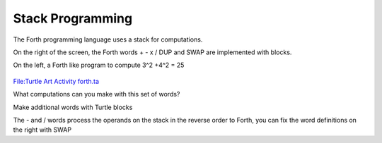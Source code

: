 .. _stack-programming:

=================
Stack Programming
=================

The Forth programming language uses a stack for computations.

On the right of the screen, the Forth words + - x / DUP and SWAP are
implemented with blocks.

On the left, a Forth like program to compute 3^2 +4^2 = 25

.. figure:: ../../images/Screenshot_of_Turtle_Art_Activity_forth.png
   :alt: Screenshot_of_Turtle_Art_Activity_forth.png
   :width: 600px

`File:Turtle Art Activity forth.ta <../../images/Turtle_Art_Activity_forth.ta>`__

What computations can you make with this set of words?

Make additional words with Turtle blocks

The - and / words process the operands on the stack in the reverse order
to Forth, you can fix the word definitions on the right with SWAP

